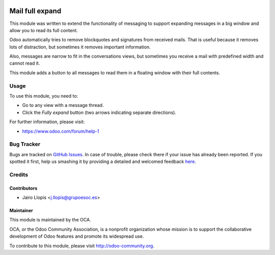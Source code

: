 .. image:: https://img.shields.io/badge/licence-AGPL--3-blue.svg
   :target: http://www.gnu.org/licenses/agpl-3.0-standalone.html
   :alt: License: AGPL-3

================
Mail full expand
================

This module was written to extend the functionality of messaging to support
expanding messages in a big window and allow you to read its full content.

Odoo automatically tries to remove blockquotes and signatures from received
mails. That is useful because it removes lots of distraction, but sometimes it
removes important information.

Also, messages are narrow to fit in the conversations views, but sometimes you
receive a mail with predefined width and cannot read it.

This module adds a button to all messages to read them in a floating window
with their full contents.

Usage
=====

To use this module, you need to:

* Go to any view with a message thread.
* Click the *Fully expand* button (two arrows indicating separate directions).

.. image:: https://odoo-community.org/website/image/ir.attachment/5784_f2813bd/datas
   :alt: Try me on Runbot
   :target: https://runbot.odoo-community.org/runbot/205/8.0

For further information, please visit:

* https://www.odoo.com/forum/help-1

Bug Tracker
===========

Bugs are tracked on `GitHub Issues <https://github.com/OCA/social/issues>`_.
In case of trouble, please check there if your issue has already been reported.
If you spotted it first, help us smashing it by providing a detailed and welcomed feedback
`here <https://github.com/OCA/social/issues/new?body=module:%20mail_full_expand%0Aversion:%208.0%0A%0A**Steps%20to%20reproduce**%0A-%20...%0A%0A**Current%20behavior**%0A%0A**Expected%20behavior**>`_.

Credits
=======

Contributors
------------

* Jairo Llopis <j.llopis@grupoesoc.es>

Maintainer
----------

.. image:: https://odoo-community.org/logo.png
   :alt: Odoo Community Association
   :target: https://odoo-community.org

This module is maintained by the OCA.

OCA, or the Odoo Community Association, is a nonprofit organization whose
mission is to support the collaborative development of Odoo features and
promote its widespread use.

To contribute to this module, please visit http://odoo-community.org.
